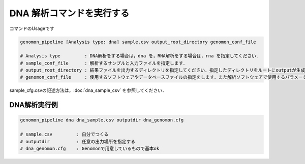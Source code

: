 DNA 解析コマンドを実行する
==========================

コマンドのUsageです

.. code-block:: bash

  genomon_pipeline [Analysis type: dna] sample.csv output_root_directory genomon_conf_file

  # Analysis type         : DNA解析をする場合は，dna を，RNA解析をする場合は，rna を指定してください．
  # sample_conf_file      : 解析するサンプルと入力ファイルを指定します．
  # output_root_directory : 結果ファイルを出力するディレクトリを指定してください．指定したディレクトリをルートにoutputが生成されます．
  # genomon_conf_file     : 使用するソフトウェアやデータベースファイルの指定をします．また解析ソフトウェアで使用するパラメータを変更できます．パラメータは最適化されております．変更する場合はこのファイルをコピーして編集してください．

sample_cfg.csvの記述方法は，:doc:`dna_sample_csv` を参照してください．

DNA解析実行例
^^^^^^^^^^

.. code-block:: bash

    genomon_pipeline dna dna_sample.csv outputdir dna_genomon.cfg
    
    # sample.csv         : 自分でつくる 
    # outputdir          : 任意の出力場所を指定する
    # dna_genomon.cfg    : Genomonで用意しているもので基本ok
